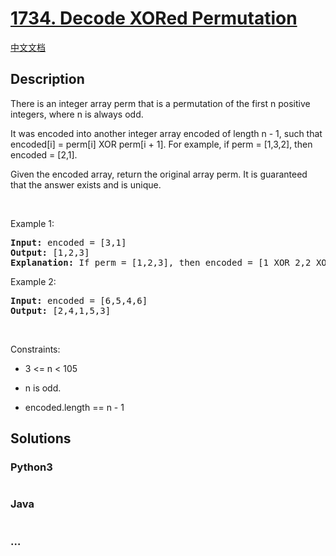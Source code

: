 * [[https://leetcode.com/problems/decode-xored-permutation][1734. Decode
XORed Permutation]]
  :PROPERTIES:
  :CUSTOM_ID: decode-xored-permutation
  :END:
[[./solution/1700-1799/1734.Decode XORed Permutation/README.org][中文文档]]

** Description
   :PROPERTIES:
   :CUSTOM_ID: description
   :END:

#+begin_html
  <p>
#+end_html

There is an integer array perm that is a permutation of the first n
positive integers, where n is always odd.

#+begin_html
  </p>
#+end_html

#+begin_html
  <p>
#+end_html

It was encoded into another integer array encoded of length n - 1, such
that encoded[i] = perm[i] XOR perm[i + 1]. For example, if perm =
[1,3,2], then encoded = [2,1].

#+begin_html
  </p>
#+end_html

#+begin_html
  <p>
#+end_html

Given the encoded array, return the original array perm. It is
guaranteed that the answer exists and is unique.

#+begin_html
  </p>
#+end_html

#+begin_html
  <p>
#+end_html

 

#+begin_html
  </p>
#+end_html

#+begin_html
  <p>
#+end_html

Example 1:

#+begin_html
  </p>
#+end_html

#+begin_html
  <pre>
  <strong>Input:</strong> encoded = [3,1]
  <strong>Output:</strong> [1,2,3]
  <strong>Explanation:</strong> If perm = [1,2,3], then encoded = [1 XOR 2,2 XOR 3] = [3,1]
  </pre>
#+end_html

#+begin_html
  <p>
#+end_html

Example 2:

#+begin_html
  </p>
#+end_html

#+begin_html
  <pre>
  <strong>Input:</strong> encoded = [6,5,4,6]
  <strong>Output:</strong> [2,4,1,5,3]
  </pre>
#+end_html

#+begin_html
  <p>
#+end_html

 

#+begin_html
  </p>
#+end_html

#+begin_html
  <p>
#+end_html

Constraints:

#+begin_html
  </p>
#+end_html

#+begin_html
  <ul>
#+end_html

#+begin_html
  <li>
#+end_html

3 <= n < 105

#+begin_html
  </li>
#+end_html

#+begin_html
  <li>
#+end_html

n is odd.

#+begin_html
  </li>
#+end_html

#+begin_html
  <li>
#+end_html

encoded.length == n - 1

#+begin_html
  </li>
#+end_html

#+begin_html
  </ul>
#+end_html

** Solutions
   :PROPERTIES:
   :CUSTOM_ID: solutions
   :END:

#+begin_html
  <!-- tabs:start -->
#+end_html

*** *Python3*
    :PROPERTIES:
    :CUSTOM_ID: python3
    :END:
#+begin_src python
#+end_src

*** *Java*
    :PROPERTIES:
    :CUSTOM_ID: java
    :END:
#+begin_src java
#+end_src

*** *...*
    :PROPERTIES:
    :CUSTOM_ID: section
    :END:
#+begin_example
#+end_example

#+begin_html
  <!-- tabs:end -->
#+end_html
